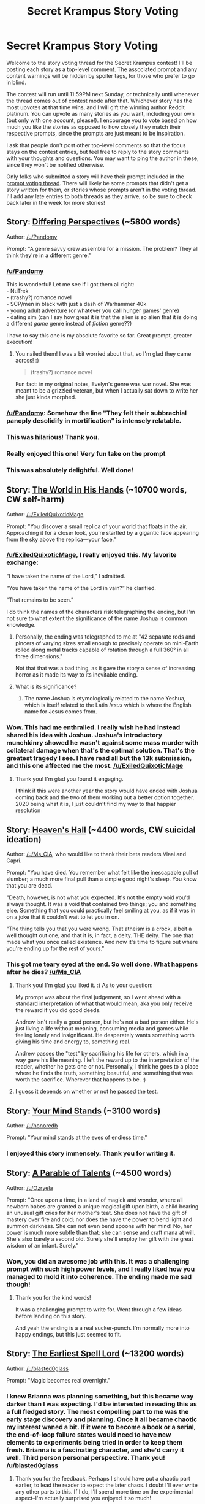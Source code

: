 #+TITLE: Secret Krampus Story Voting

* Secret Krampus Story Voting
:PROPERTIES:
:Author: CeruleanTresses
:Score: 22
:DateUnix: 1603080634.0
:DateShort: 2020-Oct-19
:END:
Welcome to the story voting thread for the Secret Krampus contest! I'll be posting each story as a top-level comment. The associated prompt and any content warnings will be hidden by spoiler tags, for those who prefer to go in blind.

The contest will run until 11:59PM next Sunday, or technically until whenever the thread comes out of contest mode after that. Whichever story has the most upvotes at that time wins, and I will gift the winning author Reddit platinum. You can upvote as many stories as you want, including your own (but only with one account, please!). I encourage you to vote based on how much you like the stories as opposed to how closely they match their respective prompts, since the prompts are just meant to be inspiration.

I ask that people don't post other top-level comments so that the focus stays on the contest entries, but feel free to reply to the story comments with your thoughts and questions. You may want to ping the author in these, since they won't be notified otherwise.

Only folks who submitted a story will have their prompt included in the [[https://www.reddit.com/r/rational/comments/jdvlgd/secret_krampus_prompt_voting/][prompt voting thread]]. There will likely be some prompts that didn't get a story written for them, or stories whose prompts aren't in the voting thread. I'll add any late entries to both threads as they arrive, so be sure to check back later in the week for more stories!


** Story: [[https://archiveofourown.org/works/27093310][Differing Perspectives]] (~5800 words)

Author: [[/u/Pandomy]]

Prompt: "A genre savvy crew assemble for a mission. The problem? They all think they're in a different genre."
:PROPERTIES:
:Author: CeruleanTresses
:Score: 19
:DateUnix: 1603083102.0
:DateShort: 2020-Oct-19
:END:

*** [[/u/Pandomy]]

This is wonderful! Let me see if I got them all right:\\
- NuTrek\\
- (trashy?) romance novel\\
- SCP/men in black with just a dash of Warhammer 40k\\
- young adult adventure (or whatever you call hunger games' genre)\\
- dating sim (can I say how great it is that the alien is so alien that it is doing a different /game/ genre instead of /fiction/ genre??)

I have to say this one is my absolute favorite so far. Great prompt, greater execution!
:PROPERTIES:
:Author: ketura
:Score: 6
:DateUnix: 1603124882.0
:DateShort: 2020-Oct-19
:END:

**** You nailed them! I was a bit worried about that, so I'm glad they came across! :)

#+begin_quote
  (trashy?) romance novel
#+end_quote

Fun fact: in my original notes, Evelyn's genre was war novel. She was meant to be a grizzled veteran, but when I actually sat down to write her she just kinda morphed.
:PROPERTIES:
:Author: Pandomy
:Score: 5
:DateUnix: 1603132320.0
:DateShort: 2020-Oct-19
:END:


*** [[/u/Pandomy]]: Somehow the line "They felt their subbrachial panoply desolidify in mortification" is intensely relatable.
:PROPERTIES:
:Author: CeruleanTresses
:Score: 5
:DateUnix: 1603144931.0
:DateShort: 2020-Oct-20
:END:


*** This was hilarious! Thank you.
:PROPERTIES:
:Author: kurtofconspiracy
:Score: 4
:DateUnix: 1603126009.0
:DateShort: 2020-Oct-19
:END:


*** Really enjoyed this one! Very fun take on the prompt
:PROPERTIES:
:Author: ExiledQuixoticMage
:Score: 3
:DateUnix: 1603221697.0
:DateShort: 2020-Oct-20
:END:


*** This was absolutely delightful. Well done!
:PROPERTIES:
:Author: PastafarianGames
:Score: 3
:DateUnix: 1603222926.0
:DateShort: 2020-Oct-20
:END:


** Story: [[https://docs.google.com/document/d/1W3iWPgp-msE5rllAyLT2toN8WJNx8qCd8a-5SkTBxns/edit?usp=sharing][The World in His Hands]] (~10700 words, CW self-harm)

Author: [[/u/ExiledQuixoticMage]]

Prompt: "You discover a small replica of your world that floats in the air. Approaching it for a closer look, you're startled by a gigantic face appearing from the sky above the replica---your face."
:PROPERTIES:
:Author: CeruleanTresses
:Score: 16
:DateUnix: 1603082940.0
:DateShort: 2020-Oct-19
:END:

*** [[/u/ExiledQuixoticMage]], I really enjoyed this. My favorite exchange:

“I have taken the name of the Lord,” I admitted.

“You have taken the name of the Lord in vain?” he clarified.

“That remains to be seen.”

I do think the names of the characters risk telegraphing the ending, but I'm not sure to what extent the significance of the name Joshua is common knowledge.
:PROPERTIES:
:Author: CeruleanTresses
:Score: 3
:DateUnix: 1603144660.0
:DateShort: 2020-Oct-20
:END:

**** Personally, the ending was telegraphed to me at "42 separate rods and pincers of varying sizes small enough to precisely operate on mini-Earth rolled along metal tracks capable of rotation through a full 360° in all three dimensions."

Not that that was a bad thing, as it gave the story a sense of increasing horror as it made its way to its inevitable ending.
:PROPERTIES:
:Author: Nimelennar
:Score: 4
:DateUnix: 1603162910.0
:DateShort: 2020-Oct-20
:END:


**** What is its significance?
:PROPERTIES:
:Author: TennisMaster2
:Score: 2
:DateUnix: 1603205942.0
:DateShort: 2020-Oct-20
:END:

***** The name Joshua is etymologically related to the name Yeshua, which is itself related to the Latin /Iesus/ which is where the English name for Jesus comes from.
:PROPERTIES:
:Author: ExiledQuixoticMage
:Score: 3
:DateUnix: 1603222137.0
:DateShort: 2020-Oct-20
:END:


*** Wow. This had me enthralled. I really wish he had instead shared his idea with Joshua. Joshua's introductory munchkinry showed he wasn't against some mass murder with collateral damage when that's the optimal solution. That's the greatest tragedy I see. I have read all but the 13k submission, and this one affected me the most. [[/u/ExiledQuixoticMage]]
:PROPERTIES:
:Author: TennisMaster2
:Score: 2
:DateUnix: 1603206073.0
:DateShort: 2020-Oct-20
:END:

**** Thank you! I'm glad you found it engaging.

I think if this were another year the story would have ended with Joshua coming back and the two of them working out a better option together. 2020 being what it is, I just couldn't find my way to that happier resolution
:PROPERTIES:
:Author: ExiledQuixoticMage
:Score: 4
:DateUnix: 1603222289.0
:DateShort: 2020-Oct-20
:END:


** Story: [[https://archiveofourown.org/works/27095260][Heaven's Hall]] (~4400 words, CW suicidal ideation)

Author: [[/u/Ms_CIA]], who would like to thank their beta readers Vlaai and Capri.

Prompt: "You have died. You remember what felt like the inescapable pull of slumber; a much more final pull than a simple good night's sleep. You know that you are dead.

"Death, however, is not what you expected. It's not the empty void you'd always thought. It was a void that contained two things; you and something else. Something that you could practically feel smiling at you, as if it was in on a joke that it couldn't wait to let you in on.

"The thing tells you that you were wrong. That atheism is a crock, albeit a well thought out one, and that it is, in fact, a deity. THE deity. The one that made what you once called existence. And now it's time to figure out where you're ending up for the rest of yours."
:PROPERTIES:
:Author: CeruleanTresses
:Score: 15
:DateUnix: 1603082671.0
:DateShort: 2020-Oct-19
:END:

*** This got me teary eyed at the end. So well done. What happens after he dies? [[/u/Ms_CIA]]
:PROPERTIES:
:Author: TennisMaster2
:Score: 1
:DateUnix: 1603135714.0
:DateShort: 2020-Oct-19
:END:

**** Thank you! I'm glad you liked it. :) As to your question:

My prompt was about the final judgement, so I went ahead with a standard interpretation of what that would mean, aka you only receive the reward if you did good deeds.

Andrew isn't really a good person, but he's not a bad person either. He's just living a life without meaning, consuming media and games while feeling lonely and insignificant. He desperately wants something worth giving his time and energy to, something real.

Andrew passes the "test" by sacrificing his life for others, which in a way gave his life meaning. I left the reward up to the interpretation of the reader, whether he gets one or not. Personally, I think he goes to a place where he finds the truth, something beautiful, and something that was worth the sacrifice. Wherever that happens to be. :)
:PROPERTIES:
:Author: Ms_CIA
:Score: 2
:DateUnix: 1603255533.0
:DateShort: 2020-Oct-21
:END:


**** I guess it depends on whether or not he passed the test.
:PROPERTIES:
:Author: Nimelennar
:Score: 1
:DateUnix: 1603159676.0
:DateShort: 2020-Oct-20
:END:


** Story: [[https://docs.google.com/document/d/1f7bE1ooCzHkexfTVeOyg_Yr_JJ3FsE4XCfSmjzZl_cg/edit?usp=sharing][Your Mind Stands]] (~3100 words)

Author: [[/u/honoredb]]

Prompt: "Your mind stands at the eves of endless time."
:PROPERTIES:
:Author: CeruleanTresses
:Score: 14
:DateUnix: 1603081792.0
:DateShort: 2020-Oct-19
:END:

*** I enjoyed this story immensely. Thank you for writing it.
:PROPERTIES:
:Author: blasted0glass
:Score: 3
:DateUnix: 1603250860.0
:DateShort: 2020-Oct-21
:END:


** Story: [[https://docs.google.com/document/d/e/2PACX-1vSXEaR13uo-wDPijU91vBM2Obl0bgBH00GSFWcu82ZdKptHXtXsaNajOPty0g1l4wyT4twY12s6Lvfd/pub][A Parable of Talents]] (~4500 words)

Author: [[/u/Ozryela]]

Prompt: "Once upon a time, in a land of magick and wonder, where all newborn babes are granted a unique magical gift upon birth, a child bearing an unusual gift cries for her mother's teat. She does not have the gift of mastery over fire and cold; nor does the have the power to bend light and summon darkness. She can not even bend spoons with her mind! No, her power is much more subtle than that: she can sense and craft mana at will. She's also barely a second old. Surely she'll employ her gift with the great wisdom of an infant. Surely."
:PROPERTIES:
:Author: CeruleanTresses
:Score: 13
:DateUnix: 1603084024.0
:DateShort: 2020-Oct-19
:END:

*** Wow, you did an awesome job with this. It was a challenging prompt with such high power levels, and I really liked how you managed to mold it into coherence. The ending made me sad though!
:PROPERTIES:
:Author: TennisMaster2
:Score: 4
:DateUnix: 1603134338.0
:DateShort: 2020-Oct-19
:END:

**** Thank you for the kind words!

It was a challenging prompt to write for. Went through a few ideas before landing on this story.

And yeah the ending is a a real sucker-punch. I'm normally more into happy endings, but this just seemed to fit.
:PROPERTIES:
:Author: Ozryela
:Score: 2
:DateUnix: 1603203169.0
:DateShort: 2020-Oct-20
:END:


** Story: [[https://archiveofourown.org/works/27091870][The Earliest Spell Lord]] (~13200 words)

Author: [[/u/blasted0glass]]

Prompt: "Magic becomes real overnight."
:PROPERTIES:
:Author: CeruleanTresses
:Score: 12
:DateUnix: 1603081343.0
:DateShort: 2020-Oct-19
:END:

*** I knew Brianna was planning something, but this became way darker than I was expecting. I'd be interested in reading this as a full fledged story. The most compelling part to me was the early stage discovery and planning. Once it all became chaotic my interest waned a bit. If it were to become a book or a serial, the end-of-loop failure states would need to have new elements to experiments being tried in order to keep them fresh. Brianna is a fascinating character, and she'd carry it well. Third person personal perspective. Thank you! [[/u/blasted0glass]]
:PROPERTIES:
:Author: TennisMaster2
:Score: 3
:DateUnix: 1603217735.0
:DateShort: 2020-Oct-20
:END:

**** Thank you for the feedback. Perhaps I should have put a chaotic part earlier, to lead the reader to expect the later chaos. I doubt I'll ever write any other parts to this. If I do, I'll spend more time on the experimental aspect--I'm actually surprised you enjoyed it so much!
:PROPERTIES:
:Author: blasted0glass
:Score: 3
:DateUnix: 1603251223.0
:DateShort: 2020-Oct-21
:END:


** Story: [[https://kishoto.wordpress.com/2020/10/19/just-keep-on-keeping-on/][Just keep on keeping on...?]] (~6500 words, CW medical)

Author: [[/u/Kishoto]]

Prompt: "A fight where neither side actually wants to win."
:PROPERTIES:
:Author: CeruleanTresses
:Score: 11
:DateUnix: 1603085105.0
:DateShort: 2020-Oct-19
:END:

*** Which do you think he chose, [[/u/Kishoto]]?
:PROPERTIES:
:Author: TennisMaster2
:Score: 1
:DateUnix: 1603202515.0
:DateShort: 2020-Oct-20
:END:

**** To be perfectly honest, I'm not entirely sure! Which I guess means I did an okay job? In his position, I would've given up the ghost long before and, if given the same choice, I know I would definitely take the year. But, with the (borderline irrational) stubborness I've portrayed him as having, he might also be like "Screw that, I'm hanging on for as long as possible". I think the average person would choose the year option in a heartbeat but I'm not fully certain what my MC, written as he was, would do
:PROPERTIES:
:Author: Kishoto
:Score: 3
:DateUnix: 1603204943.0
:DateShort: 2020-Oct-20
:END:


** Story: [[https://rotrovus.gitlab.io/24h-secret/mothermum/][Mothermother]] (~1300 words)

Author: [[/u/kurtofconspiracy]]

Prompt: "With 24 hours to live, someone has a bizarre secret they have to share."
:PROPERTIES:
:Author: CeruleanTresses
:Score: 9
:DateUnix: 1603080918.0
:DateShort: 2020-Oct-19
:END:


** Story: [[https://1drv.ms/w/s!AiUgs8FA_N0thwRsyVsirajxy0vg?e=YtozHR][The Lie of the Land]] (~3100 words)

Author: [[/u/JJReeve]], who would like to thank their friends Kaz and Jemmy "Jemmysponz" Jemmysponz for help with copyediting.

Prompt: "A city where every statement must be a lie."
:PROPERTIES:
:Author: CeruleanTresses
:Score: 10
:DateUnix: 1603083423.0
:DateShort: 2020-Oct-19
:END:

*** Clever way of exploring the city; I enjoyed the ambiguity of truthhood and falsehood, even after he'd left the city, leaving the question of whether there were lingering effects. Especially interesting was whether perception itself can be a lie.
:PROPERTIES:
:Author: TennisMaster2
:Score: 1
:DateUnix: 1603141553.0
:DateShort: 2020-Oct-20
:END:


** Story: [[https://docs.google.com/document/d/12eXgakjrlJV3EvSy93XDOPlCNnfk7dFvmqF-Z6hSDnw/edit?usp=sharing][Ice, Fire, and Silence]] (~500 words)

Author: [[/u/PastafarianGames]]

Prompt: "They never belonged here, and now they're finally going home."
:PROPERTIES:
:Author: CeruleanTresses
:Score: 8
:DateUnix: 1603082065.0
:DateShort: 2020-Oct-19
:END:


** Story: [[https://eniteris.com/change][There Be Humans]] (~900 words)

Author: [[/u/eniteris]]

Prompt: "The world ends, the people do not, but must change."
:PROPERTIES:
:Author: CeruleanTresses
:Score: 7
:DateUnix: 1603081914.0
:DateShort: 2020-Oct-19
:END:

*** I loved this story, particularily the part about how they calculate their human-ness as if their code was actual DNA. I suppose it sort of is, in a way. I wonder how else you could calculate one's humanity; perhaps by comparing one's actions to that of a human, see how well they match up?

I also wonder what the drone meant by "We ate them all". Does it consider itself to be a robot more than a human? Were there robots before humanity's (presumed) extinction that humanity was just integrated with (=eaten up by) or were all of the robots of the setting produced as human-robot hybrids? The drone doesn't seem to think there is a difference, judging from the reponse he gave to the flesh-and-blood sentence, but the rest of the text doesn't really give the impression that he actually considers himself human.

Anyway, I really enjoyed this one, [[/u/eniteris]]

If there is one thing I don't understand, it's this:

#+begin_quote
  They wipe the dust off the glass. Faces smile through. Nothing.
#+end_quote

What does "nothing" refer to? No emotion being invoked in our robots? No hint as to what happened to the humans? Something else. I feel like the scene is supposed to tell me something, but I have no idea what it would be. Did they come there just to see a picture of a human?
:PROPERTIES:
:Author: ElectorEios
:Score: 1
:DateUnix: 1603118077.0
:DateShort: 2020-Oct-19
:END:

**** Thanks for liking it! I was struggling to write a story, though lots of ideas and themes were floating around. Mostly "what does it mean to be human" and all that entails. I mean, if you compare our actions to that of our neolithic ancestors, most would be completely different, but some would be the same. At what point do humans and our tools become inseparable?

The drone was meant to be a sarcastic friend. "We ate them all" directly references that they are all partially human and technically descended from them (assimilated), but also joke that they are machines/robot uprising. Re:setting : humans uploaded themselves, and slowly merged with other code.

"Nothing" was meant to refer to no (evoked) emotion. The android Vic was going out to try to find their own humanity, and failed to do so. Initially was meant to be their old apartment, but that was a bit too cliche.

And even if you calculate humanity by behavior, you still need to test to see how human you remain.
:PROPERTIES:
:Author: eniteris
:Score: 1
:DateUnix: 1603119474.0
:DateShort: 2020-Oct-19
:END:

***** u/ElectorEios:
#+begin_quote
  I mean, if you compare our actions to that of our neolithic ancestors, most would be completely different, but some would be the same. At what point do humans and our tools become inseparable?
#+end_quote

That's a very cool question, I agree. It's pretty common to see works where people try to "ascend" and become something else (muaha, I'm man no longer; I am a perfect machine!). I like your perspective about remaining human in spite of huge physical changes. /Humanity of the mind/, as it were, rather than of body.

#+begin_quote
  Initially was meant to be their old apartment, but that was a bit too cliche.
#+end_quote

Really? I think that could be rather neat, a way to add a little more emotional umpff to the scene. As it is, I am almost left wondering why they went to that specific apartment only to leave empty-handed. Tying the apartment to the android specifically could help there.
:PROPERTIES:
:Author: ElectorEios
:Score: 2
:DateUnix: 1603124622.0
:DateShort: 2020-Oct-19
:END:


** Story: [[https://docs.google.com/document/d/1Fs65MDIZxuPzZhuRs447qd6jJVsWBvnqhL9WBQoBybY/edit?usp=sharing][The Thylacine and the Fox]] (~3100 words)

Author: [[/u/ElectorEios]]

Prompt: "Two planets within the same star system develop intelligent life at the same time."
:PROPERTIES:
:Author: CeruleanTresses
:Score: 7
:DateUnix: 1603083239.0
:DateShort: 2020-Oct-19
:END:

*** There's a lot of interesting worldbuilding here that's untold! If I understand correctly, the pilot made first contact by flying from one atmosphere to another? I was a bit confused at how he didn't understand the local language, and that one boy could somehow manipulate a hundred metal tiles, as well as how he survived the landing. Is there magic involved?
:PROPERTIES:
:Author: TennisMaster2
:Score: 2
:DateUnix: 1603132794.0
:DateShort: 2020-Oct-19
:END:

**** Thanks for reading, and thank you for the feedback!

Yes, he got lost in the storm and ended up landing on the other side.

>I was a bit confused at how he didn't understand the local language

On the Earth side, he'd recently moved there for work, and he hadn't yet had time to learn it. On the Luna side, people don't speak English. The former was mostly just a pretense for why he isn't surprised by his inability to understand Kauruva. I'll see what I can do make this clearer.

#+begin_quote

  #+begin_quote
    that one boy could somehow manipulate a hundred metal tiles<!
  #+end_quote
#+end_quote

Hmm, they just moved them with their hands (which is why they had gloves). I didn't anticipate this being unclear. Revision forthcoming.

>as well as how he survived the landing. Is there magic involved?

Not by intention :p It was just plot armor at play there, I'm afraid. Maybe I can give him a parachute.

--------------

Is there anything else that you thought was unclear, or maybe was redundant? I'm not satisfied with the editing---I'm certain I can cut down on the wordcount more than I have. The most obvious contender is to shave off the aeroplane/flying-sequence as well as the immediate post-crash scene. Maybe I can add some words to the truck episode as well; it was supposed to show how Earthlings and Lunarians are emotionally similar and can bond, but it doesn't feel as if I actually accomplished that.

Basically, the questions I most want feedback on are:

- Where do you think I can shave off words?
- How are Kauruva's interactions with Tremain?
- Should I just cut the thylacine-fox thing? It was supposed to be a nod towards convergent evolution. Lunarians and Earthlings are genetically unrelated yet through their cooperation have converged to similar characteristics. Kind of like "A invents spear and shows to B, B tries spear and uses it to great success, B develops same motor skills as A did"---some kind of symbiosis. Thylacines and foxes are visually (and anatomically) close to identical due to similar enviromental input (primarily prey size) despite being genetically dissimilar.
- What did you think of the way the fire-plot ended? Did the fire need greater foreshadowing or greater focus?

I realize this is a lot to ask of you, so it's fine if you don't answer any of it. If you do, please be absolutely merciless---no benefit of the doubt to the author, please. Your personal impression as a reader can never be wrong.

Again, thanks for reading :)
:PROPERTIES:
:Author: ElectorEios
:Score: 2
:DateUnix: 1603204008.0
:DateShort: 2020-Oct-20
:END:

***** 1) The fire felt completely out of nowhere. I still don't understand why there was a fire. It seemed to just be there to add drama and illustrate the purpose of cross-world communication.

2) I liked Kauruva's interactions with Tremain. At times you used 'said' instead of 'signed', which was confusing. Tremain having that PhD seemed to come out of nowhere a bit; he's the best pilot in the world but his PhD was in Lunar linguistics? It makes sense if he's basically an astronaut in training for first contact, but it felt off when reading.

3) The beginning felt slow to start, or at least slow to establish that there's no magic, the boys are using their arms to move the tiles, and also just what the purpose of Tremain's being there was. Was he a slavemaster? Too much of my focus was on the beginning parts, the tiles, and the boys; I guess that would imply you could shave words there. Write more about the interesting thing.

4) The thylacine-fox thing came across as 'oh, they have the same species but different names'. Yet it only added more confusion and questions for me. Just how similar are the two worlds? What is their tech level exactly? Is magic at play?

These I answered without re-reading, to convey my initial impressions as I remember them.
:PROPERTIES:
:Author: TennisMaster2
:Score: 1
:DateUnix: 1603275672.0
:DateShort: 2020-Oct-21
:END:

****** Thank you, this is pure gold :)
:PROPERTIES:
:Author: ElectorEios
:Score: 2
:DateUnix: 1603459426.0
:DateShort: 2020-Oct-23
:END:

******* You're welcome!
:PROPERTIES:
:Author: TennisMaster2
:Score: 1
:DateUnix: 1603463597.0
:DateShort: 2020-Oct-23
:END:


** Story: [[https://docs.google.com/document/d/1VeviKH0_UvINiE2UvBa0sZ0zC8aeypzuAz2e-XEqfu4/edit?usp=sharing][The Last Prophecy]] (~1900 words)

Author: [[/u/Anew_Returner]]

Prompt: "There's a prophecy declaring you as the chosen one to defeat the Enemy of the World! You must prepare to - wait what's this? Who is that other person? There's TWO chosen ones???"
:PROPERTIES:
:Author: CeruleanTresses
:Score: 4
:DateUnix: 1603082432.0
:DateShort: 2020-Oct-19
:END:


** Story: [[https://www.royalroad.com/fiction/30640/not-quite-what-you-meant-short-story-collection/chapter/571257/from-darkness][From Darkness]] (~1100 words)

Author: [[/u/Asviloka]]

Prompt: "A person wakes up trapped in a muddy pit. In the complete darkness, they hear something."
:PROPERTIES:
:Author: CeruleanTresses
:Score: 7
:DateUnix: 1603084114.0
:DateShort: 2020-Oct-19
:END:


** Story: [[https://drive.google.com/file/d/1W81cFuDdNH82VaWZnNtCewyD3I7ILpmF/view][11 11]] (~1400 words)

Author: [[/u/TennisMaster2]]

Prompt: "The earth's core is rapidly cooling and scientists are madly scrambling to figure out why/how to fix it."
:PROPERTIES:
:Author: CeruleanTresses
:Score: 6
:DateUnix: 1603083654.0
:DateShort: 2020-Oct-19
:END:

*** Haha, I was wondering about why the President was so absorbed with his lunch and so nonchalant about the whole "cooling of the Earth" thing. I didn't catch on until he was actually addressed as Pooh! But who's the giant? And why does he produce honey in a forge? Is he supposed to be Rabbit?

I suddenly wish I'd paid more attention to the books. Anyway, I love the story, especially how expressive the dialogue was---the entire first section was just dialogue, and I think that worked very well. [[/u/TennisMaster2]]
:PROPERTIES:
:Author: ElectorEios
:Score: 1
:DateUnix: 1603119196.0
:DateShort: 2020-Oct-19
:END:

**** Thank you so much! I'm glad you enjoyed it. I'll reply to my own comment with first the identity of the giant, then to that comment with what's behind the forge.
:PROPERTIES:
:Author: TennisMaster2
:Score: 1
:DateUnix: 1603123262.0
:DateShort: 2020-Oct-19
:END:

***** The giant is the Greek god Hephaestus.
:PROPERTIES:
:Author: TennisMaster2
:Score: 1
:DateUnix: 1603123293.0
:DateShort: 2020-Oct-19
:END:

****** And he had a commission to create a honeypot for Pooh Bear.
:PROPERTIES:
:Author: TennisMaster2
:Score: 1
:DateUnix: 1603123375.0
:DateShort: 2020-Oct-19
:END:

******* Oooh, I was thinking about greek mythology, what with Gaia, but I didn't see Hephaestus. So Pooh was aware that Hephaestus was down there, and just came to chill? Maybe that explained why he was so unconcerned about the whole core thing.

Thanks again for letting me read it :)
:PROPERTIES:
:Author: ElectorEios
:Score: 1
:DateUnix: 1603124887.0
:DateShort: 2020-Oct-19
:END:

******** Thank you for reading!
:PROPERTIES:
:Author: TennisMaster2
:Score: 1
:DateUnix: 1603125916.0
:DateShort: 2020-Oct-19
:END:


**** The spoiler isn't working! Please fix it!!
:PROPERTIES:
:Author: TennisMaster2
:Score: 1
:DateUnix: 1603123802.0
:DateShort: 2020-Oct-19
:END:

***** Sorry, it seems I missed an exclamation mark! Reddit is very confusing that way---on my reddit (old reddit on browser) the spoiler appeared to work, but on other readers it sometimes doesn't.
:PROPERTIES:
:Author: ElectorEios
:Score: 2
:DateUnix: 1603124123.0
:DateShort: 2020-Oct-19
:END:

****** Thank you!
:PROPERTIES:
:Author: TennisMaster2
:Score: 1
:DateUnix: 1603125888.0
:DateShort: 2020-Oct-19
:END:


** Story: [[https://archiveofourown.org/works/27065368][I don't c'hair]] (~2400 words)

Author: [[/u/Eirathiudr]]

Prompt: "Someone obtains the ability to make anyone they choose forcibly frown for a short period of time. Each time this power is used, a hair disappears from somewhere on their body; it will never grow back. Once they lose all their hair, the power will be gone forever. What do they do?"
:PROPERTIES:
:Author: CeruleanTresses
:Score: 3
:DateUnix: 1603081213.0
:DateShort: 2020-Oct-19
:END:


** This is a top-level comment that anyone can reply to with comments that aren't responses to specific stories.
:PROPERTIES:
:Author: CeruleanTresses
:Score: 1
:DateUnix: 1603080709.0
:DateShort: 2020-Oct-19
:END:

*** Wow, there are a lot of apocalyptic/post-apocalyptic/dystopian stories in this batch.

I guess it's just that kind of year.
:PROPERTIES:
:Author: Nimelennar
:Score: 5
:DateUnix: 1603164482.0
:DateShort: 2020-Oct-20
:END:


** Story: [[https://docs.google.com/document/d/1MORNXFTMcqR7RuAxWvq1IlthrCvnIaiKEyof9tXPIBs/edit?usp=sharing][A Journey Beyond the Stars]] (~8700 words)

Author: [[/u/crivtox]]

Prompt: "Living in a world where physical laws gradually change from place to place, a traveling merchant attempts to ply their trade."
:PROPERTIES:
:Author: CeruleanTresses
:Score: 1
:DateUnix: 1603601654.0
:DateShort: 2020-Oct-25
:END:
